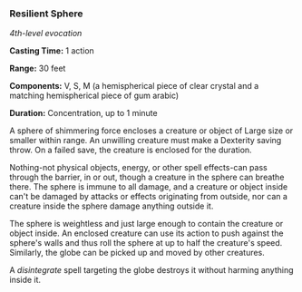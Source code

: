 *** Resilient Sphere
:PROPERTIES:
:CUSTOM_ID: resilient-sphere
:END:
/4th-level evocation/

*Casting Time:* 1 action

*Range:* 30 feet

*Components:* V, S, M (a hemispherical piece of clear crystal and a
matching hemispherical piece of gum arabic)

*Duration:* Concentration, up to 1 minute

A sphere of shimmering force encloses a creature or object of Large size
or smaller within range. An unwilling creature must make a Dexterity
saving throw. On a failed save, the creature is enclosed for the
duration.

Nothing-not physical objects, energy, or other spell effects-can pass
through the barrier, in or out, though a creature in the sphere can
breathe there. The sphere is immune to all damage, and a creature or
object inside can't be damaged by attacks or effects originating from
outside, nor can a creature inside the sphere damage anything outside
it.

The sphere is weightless and just large enough to contain the creature
or object inside. An enclosed creature can use its action to push
against the sphere's walls and thus roll the sphere at up to half the
creature's speed. Similarly, the globe can be picked up and moved by
other creatures.

A /disintegrate/ spell targeting the globe destroys it without harming
anything inside it.
